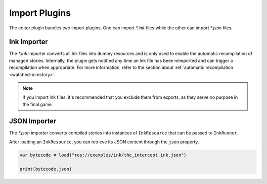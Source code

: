 Import Plugins
==============

The editor plugin bundles two import plugins. One can import *\*.ink* files
while the other can import *\*.json* files.


Ink Importer
------------

The *\*.ink* importer converts all Ink files into dummy resources and is only
used to enable the automatic recompilation of managed stories. Internally, the
plugin gets notified any time an Ink file has been reimported and can trigger a
recompilation when appropriate. For more information, refer to the section about
:ref:`automatic recompilation <watched-directory>`.

.. note::

    If you import Ink files, it's recommended that you exclude them from
    exports, as they serve no purpose in the final game.


JSON Importer
-------------

The *\*.json* importer converts compiled stories into instances of
``InkResource`` that can be passed to ``InkRunner``.

After loading an ``InkResource``, you can retrieve its JSON content through
the ``json`` property.

.. code-block:: gdscript

    var bytecode = load("res://examples/ink/the_intercept.ink.json")

    print(bytecode.json)
